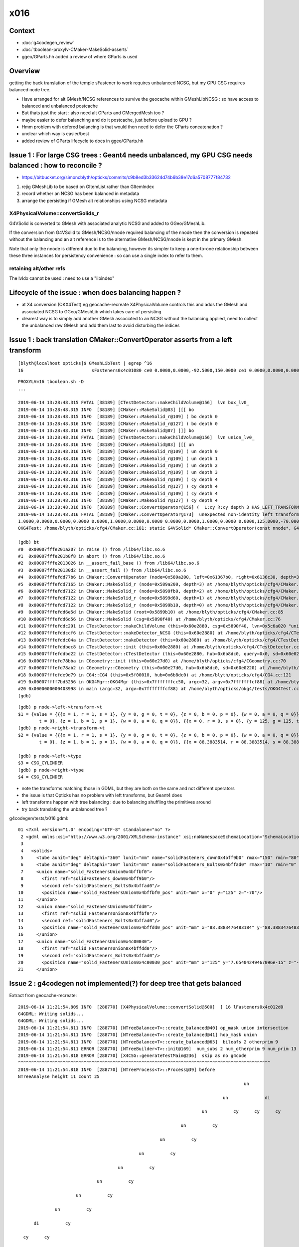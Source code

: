 x016
=========

Context
------------

* :doc:`g4codegen_review`
* :doc:`tboolean-proxylv-CMaker-MakeSolid-asserts`
* ggeo/GParts.hh added a review of where GParts is used




Overview
-----------

getting the back translation of the temple sFastener to work requires 
unbalanced NCSG, but my GPU CSG requires balanced node tree.  

* Have arranged for alt GMesh/NCSG references to survive the geocache 
  within GMeshLibNCSG : so have access to balanced and unbalanced postcache

* But thats just the start : also need alt GParts and GMergedMesh too ?   

* maybe easier to defer balanching and do it postcache, just before upload to GPU ? 

* Hmm problem with defered balancing is that would then need to defer the GParts concatenation ?

* unclear which way is easier/best 

* added review of GParts lifecycle to docs in ggeo/GParts.hh 







Issue 1 : For large CSG trees : Geant4 needs unbalanced, my GPU CSG needs balanced : how to reconcile ?
----------------------------------------------------------------------------------------------------------------

* https://bitbucket.org/simoncblyth/opticks/commits/c9b8ed3b33624d74b6b38e17d6a5708777f84732

1. rejig GMeshLib to be based on GItemList rather than GItemIndex
2. record whether an NCSG has been balanced in metadata
3. arrange the persisting if GMesh alt relationships using NCSG metadata


X4PhysicalVolume::convertSolids_r
~~~~~~~~~~~~~~~~~~~~~~~~~~~~~~~~~~~~~~~~
 
G4VSolid is converted to GMesh with associated analytic NCSG 
and added to GGeo/GMeshLib.
 
If the conversion from G4VSolid to GMesh/NCSG/nnode required
balancing of the nnode then the conversion is repeated 
without the balancing and an alt reference is to the alternative 
GMesh/NCSG/nnode is kept in the primary GMesh. 
 
Note that only the nnode is different due to the balancing, however
its simpler to keep a one-to-one relationship between these three instances
for persistency convenience : so can use a single index to refer to them.

retaining alt/other refs
~~~~~~~~~~~~~~~~~~~~~~~~~~~~

The lvIdx cannot be used : need to use a "libindex" 


Lifecycle of the issue :  when does balancing happen ?
---------------------------------------------------------

* at X4 conversion (OKX4Test) eg geocache-recreate X4PhysicalVolume controls this and adds the GMesh 
  and associated NCSG to GGeo/GMeshLib which takes care of persisting 
  
* clearest way is to simply add another GMesh associated to an NCSG without the balancing applied, need to collect 
  the unbalanced raw GMesh and add them last to avoid disturbing the indices


Issue 1 : back translation CMaker::ConvertOperator asserts from a left transform 
-------------------------------------------------------------------------------------------

::

    [blyth@localhost opticks]$ GMeshLibTest | egrep ^16
    16                          sFasteners0x4c01080 ce0 0.0000,0.0000,-92.5000,150.0000 ce1 0.0000,0.0000,0.0000,150.0000 16

::

    PROXYLV=16 tboolean.sh -D
    ... 

    2019-06-14 13:28:48.315 FATAL [38189] [CTestDetector::makeChildVolume@156]  lvn box_lv0_
    2019-06-14 13:28:48.315 INFO  [38189] [CMaker::MakeSolid@83] [[[ bo
    2019-06-14 13:28:48.315 INFO  [38189] [CMaker::MakeSolid_r@109] ( bo depth 0
    2019-06-14 13:28:48.316 INFO  [38189] [CMaker::MakeSolid_r@127] ) bo depth 0
    2019-06-14 13:28:48.316 INFO  [38189] [CMaker::MakeSolid@87] ]]] bo
    2019-06-14 13:28:48.316 FATAL [38189] [CTestDetector::makeChildVolume@156]  lvn union_lv0_
    2019-06-14 13:28:48.316 INFO  [38189] [CMaker::MakeSolid@83] [[[ un
    2019-06-14 13:28:48.316 INFO  [38189] [CMaker::MakeSolid_r@109] ( un depth 0
    2019-06-14 13:28:48.316 INFO  [38189] [CMaker::MakeSolid_r@109] ( un depth 1
    2019-06-14 13:28:48.316 INFO  [38189] [CMaker::MakeSolid_r@109] ( un depth 2
    2019-06-14 13:28:48.316 INFO  [38189] [CMaker::MakeSolid_r@109] ( un depth 3
    2019-06-14 13:28:48.316 INFO  [38189] [CMaker::MakeSolid_r@109] ( cy depth 4
    2019-06-14 13:28:48.316 INFO  [38189] [CMaker::MakeSolid_r@127] ) cy depth 4
    2019-06-14 13:28:48.316 INFO  [38189] [CMaker::MakeSolid_r@109] ( cy depth 4
    2019-06-14 13:28:48.316 INFO  [38189] [CMaker::MakeSolid_r@127] ) cy depth 4
    2019-06-14 13:28:48.316 INFO  [38189] [CMaker::ConvertOperator@156] (  L:cy R:cy depth 3 HAS_LEFT_TRANSFORM has_right_transform
    2019-06-14 13:28:48.316 FATAL [38189] [CMaker::ConvertOperator@173]  unexpected non-identity left transform  depth 3 name un label un
    1.0000,0.0000,0.0000,0.0000 0.0000,1.0000,0.0000,0.0000 0.0000,0.0000,1.0000,0.0000 0.0000,125.0000,-70.0000,1.0000
    OKG4Test: /home/blyth/opticks/cfg4/CMaker.cc:181: static G4VSolid* CMaker::ConvertOperator(const nnode*, G4VSolid*, G4VSolid*, unsigned int): Assertion `0' failed.

    (gdb) bt
    #0  0x00007fffe201a207 in raise () from /lib64/libc.so.6
    #1  0x00007fffe201b8f8 in abort () from /lib64/libc.so.6
    #2  0x00007fffe2013026 in __assert_fail_base () from /lib64/libc.so.6
    #3  0x00007fffe20130d2 in __assert_fail () from /lib64/libc.so.6
    #4  0x00007fffefdd77b6 in CMaker::ConvertOperator (node=0x589a200, left=0x61367b0, right=0x6136c30, depth=3) at /home/blyth/opticks/cfg4/CMaker.cc:181
    #5  0x00007fffefdd7165 in CMaker::MakeSolid_r (node=0x589a200, depth=3) at /home/blyth/opticks/cfg4/CMaker.cc:124
    #6  0x00007fffefdd7122 in CMaker::MakeSolid_r (node=0x5899fb0, depth=2) at /home/blyth/opticks/cfg4/CMaker.cc:121
    #7  0x00007fffefdd7122 in CMaker::MakeSolid_r (node=0x5899d60, depth=1) at /home/blyth/opticks/cfg4/CMaker.cc:121
    #8  0x00007fffefdd7122 in CMaker::MakeSolid_r (node=0x5899b10, depth=0) at /home/blyth/opticks/cfg4/CMaker.cc:121
    #9  0x00007fffefdd6e5d in CMaker::MakeSolid (root=0x5899b10) at /home/blyth/opticks/cfg4/CMaker.cc:85
    #10 0x00007fffefdd6d56 in CMaker::MakeSolid (csg=0x5890f40) at /home/blyth/opticks/cfg4/CMaker.cc:76
    #11 0x00007fffefddc291 in CTestDetector::makeChildVolume (this=0x60e2880, csg=0x5890f40, lvn=0x5c6a020 "union_lv0_", pvn=0x5c69fe0 "union_pv0_", mother=0x6132520) at /home/blyth/opticks/cfg4/CTestDetector.cc:158
    #12 0x00007fffefddccf6 in CTestDetector::makeDetector_NCSG (this=0x60e2880) at /home/blyth/opticks/cfg4/CTestDetector.cc:239
    #13 0x00007fffefddc04a in CTestDetector::makeDetector (this=0x60e2880) at /home/blyth/opticks/cfg4/CTestDetector.cc:95
    #14 0x00007fffefddbec8 in CTestDetector::init (this=0x60e2880) at /home/blyth/opticks/cfg4/CTestDetector.cc:78
    #15 0x00007fffefddbd22 in CTestDetector::CTestDetector (this=0x60e2880, hub=0x6b8dc0, query=0x0, sd=0x60e0220) at /home/blyth/opticks/cfg4/CTestDetector.cc:64
    #16 0x00007fffefd78bba in CGeometry::init (this=0x60e27d0) at /home/blyth/opticks/cfg4/CGeometry.cc:70
    #17 0x00007fffefd78ab2 in CGeometry::CGeometry (this=0x60e27d0, hub=0x6b8dc0, sd=0x60e0220) at /home/blyth/opticks/cfg4/CGeometry.cc:60
    #18 0x00007fffefde9d79 in CG4::CG4 (this=0x5f00010, hub=0x6b8dc0) at /home/blyth/opticks/cfg4/CG4.cc:121
    #19 0x00007ffff7bd5256 in OKG4Mgr::OKG4Mgr (this=0x7fffffffcc50, argc=32, argv=0x7fffffffcf88) at /home/blyth/opticks/okg4/OKG4Mgr.cc:76
    #20 0x0000000000403998 in main (argc=32, argv=0x7fffffffcf88) at /home/blyth/opticks/okg4/tests/OKG4Test.cc:8
    (gdb) 


::

    (gdb) p node->left->transform->t
    $1 = {value = {{{x = 1, r = 1, s = 1}, {y = 0, g = 0, t = 0}, {z = 0, b = 0, p = 0}, {w = 0, a = 0, q = 0}}, {{x = 0, r = 0, s = 0}, {y = 1, g = 1, t = 1}, {z = 0, b = 0, p = 0}, {w = 0, a = 0, q = 0}}, {{x = 0, r = 0, s = 0}, {y = 0, g = 0, 
            t = 0}, {z = 1, b = 1, p = 1}, {w = 0, a = 0, q = 0}}, {{x = 0, r = 0, s = 0}, {y = 125, g = 125, t = 125}, {z = -70, b = -70, p = -70}, {w = 1, a = 1, q = 1}}}}
    (gdb) p node->right->transform->t
    $2 = {value = {{{x = 1, r = 1, s = 1}, {y = 0, g = 0, t = 0}, {z = 0, b = 0, p = 0}, {w = 0, a = 0, q = 0}}, {{x = 0, r = 0, s = 0}, {y = 1, g = 1, t = 1}, {z = 0, b = 0, p = 0}, {w = 0, a = 0, q = 0}}, {{x = 0, r = 0, s = 0}, {y = 0, g = 0, 
            t = 0}, {z = 1, b = 1, p = 1}, {w = 0, a = 0, q = 0}}, {{x = 88.3883514, r = 88.3883514, s = 88.3883514}, {y = 88.3883514, g = 88.3883514, t = 88.3883514}, {z = -70, b = -70, p = -70}, {w = 1, a = 1, q = 1}}}}

    (gdb) p node->left->type
    $3 = CSG_CYLINDER
    (gdb) p node->right->type
    $4 = CSG_CYLINDER


* note the transforms matching those in GDML, but they are both on the same and not different operators 
* the issue is that Opticks has no problem with left transforms, but Geant4 does
* left transforms happen with tree balancing : due to balancing shuffling the primitives around

* try back translating the unbalanced tree ?


g4codegen/tests/x016.gdml::

     01 <?xml version="1.0" encoding="UTF-8" standalone="no" ?>
      2 <gdml xmlns:xsi="http://www.w3.org/2001/XMLSchema-instance" xsi:noNamespaceSchemaLocation="SchemaLocation">
      3 
      4   <solids>
      5     <tube aunit="deg" deltaphi="360" lunit="mm" name="solidFasteners_down0x4bff9b0" rmax="150" rmin="80" startphi="0" z="10"/>
      6     <tube aunit="deg" deltaphi="360" lunit="mm" name="solidFasteners_Bolts0x4bffad0" rmax="10" rmin="0" startphi="0" z="140"/>
      7     <union name="solid_FastenersUnion0x4bffbf0">
      8       <first ref="solidFasteners_down0x4bff9b0"/>
      9       <second ref="solidFasteners_Bolts0x4bffad0"/>
     10       <position name="solid_FastenersUnion0x4bffbf0_pos" unit="mm" x="0" y="125" z="-70"/>
     11     </union>
     12     <union name="solid_FastenersUnion0x4bffdd0">
     13       <first ref="solid_FastenersUnion0x4bffbf0"/>
     14       <second ref="solidFasteners_Bolts0x4bffad0"/>
     15       <position name="solid_FastenersUnion0x4bffdd0_pos" unit="mm" x="88.3883476483184" y="88.3883476483184" z="-70"/>
     16     </union>
     17     <union name="solid_FastenersUnion0x4c00030">
     18       <first ref="solid_FastenersUnion0x4bffdd0"/>
     19       <second ref="solidFasteners_Bolts0x4bffad0"/>
     20       <position name="solid_FastenersUnion0x4c00030_pos" unit="mm" x="125" y="7.65404249467096e-15" z="-70"/>
     21     </union>





Issue 2 : g4codegen not implemented(?) for deep tree that gets balanced
----------------------------------------------------------------------------------

Extract from geocache-recreate::

    2019-06-14 11:21:54.809 INFO  [288770] [X4PhysicalVolume::convertSolid@500]  [ 16 lFasteners0x4c012d0
    G4GDML: Writing solids...
    G4GDML: Writing solids...
    2019-06-14 11:21:54.811 INFO  [288770] [NTreeBalance<T>::create_balanced@40] op_mask union intersection 
    2019-06-14 11:21:54.811 INFO  [288770] [NTreeBalance<T>::create_balanced@41] hop_mask union 
    2019-06-14 11:21:54.811 INFO  [288770] [NTreeBalance<T>::create_balanced@65]  bileafs 2 otherprim 9
    2019-06-14 11:21:54.811 ERROR [288770] [NTreeBuilder<T>::init@169]  num_subs 2 num_otherprim 9 num_prim 13 height 4 mode MIXED operator union
    2019-06-14 11:21:54.818 ERROR [288770] [X4CSG::generateTestMain@236]  skip as no g4code 
    ^^^^^^^^^^^^^^^^^^^^^^^^^^^^^^^^^^^^^^^^^^^^^^^^^^^^^^^^^^^^^^^^^^^^^^^^^^^^^^^^^^^^^^^^^^^^^^^^   
    2019-06-14 11:21:54.818 INFO  [288770] [NTreeProcess<T>::Process@39] before
    NTreeAnalyse height 11 count 25
                                                                                          un            

                                                                                  un              di    

                                                                          un          cy      cy      cy

                                                                  un          cy                        

                                                          un          cy                                

                                                  un          cy                                        

                                          un          cy                                                

                                  un          cy                                                        

                          un          cy                                                                

                  un          cy                                                                        

          di          cy                                                                                

      cy      cy                                                                                        

    ...
    2019-06-14 11:21:54.818 INFO  [288770] [NTreeBalance<T>::create_balanced@40] op_mask union intersection 
    2019-06-14 11:21:54.818 INFO  [288770] [NTreeBalance<T>::create_balanced@41] hop_mask union 
    2019-06-14 11:21:54.818 INFO  [288770] [NTreeBalance<T>::create_balanced@65]  bileafs 2 otherprim 9
    2019-06-14 11:21:54.818 ERROR [288770] [NTreeBuilder<T>::init@169]  num_subs 2 num_otherprim 9 num_prim 13 height 4 mode MIXED operator union
    2019-06-14 11:21:54.819 INFO  [288770] [NTreeProcess<T>::Process@54] after
    NTreeAnalyse height 4 count 25
                                                                  un                                    

                                  un                                                      un            

                  un                              un                      un                      in    

          un              un              un              un          cy          in          cy     !cy

      cy      cy      cy      cy      cy      cy      cy      cy              cy     !cy                


    ...
    2019-06-14 11:21:54.819 INFO  [288770] [NTreeProcess<T>::Process@55]  soIdx 16 lvIdx 16 height0 11 height1 4 ### LISTED
    2019-06-14 11:21:55.159 INFO  [288770] [X4PhysicalVolume::convertSolid@552]  ] 16





Problem is that getting balanced looses the g4code on the nodes
--------------------------------------------------------------------

* but is it recoverable ? balancing doesnt change primitives just operators 


::

    095 X4CSG::X4CSG(const G4VSolid* solid_, Opticks* ok_)
     96     :
     97     verbosity(SSys::getenvint("VERBOSITY",0)),
     98     solid(solid_),
     99     ok(ok_),
    100     gdml(X4GDMLParser::ToString(solid, false )),    // do not add pointer refs to names  
    101     container(MakeContainer(solid, 1.5f)),
    102     solid_boundary("Vacuum///GlassSchottF2"),
    103     container_boundary("Rock//perfectAbsorbSurface/Vacuum"),
    104     nraw(X4Solid::Convert(solid, ok, solid_boundary)),
    105     nsolid(X4Solid::Balance(nraw)),                  // lvIdx 16 has an empty test .cc generated as being balanced looses the g4code see npy/NTreeProcess.cc
    106     ncontainer(X4Solid::Convert(container, ok, container_boundary)),
    107     csolid( NCSG::Adopt(nsolid) ),
    108     ccontainer( NCSG::Adopt(ncontainer) ),
    109     ls(NULL),
    110     index(-1)
    111 {
    112     init();
    113 }


    232 void X4CSG::generateTestMain( std::ostream& out ) const
    233 {
    234     if( nsolid->g4code == NULL )
    235     {
    236         LOG(error) << " skip as no g4code " ;
    237         return ;
    238     }
    239 


::

      71 nnode* X4Solid::Balance(nnode* raw, unsigned soIdx , unsigned lvIdx )
      72 {
      73     nnode* root = NTreeProcess<nnode>::Process(raw, soIdx, lvIdx);  // balances deep trees, or if not deep retuns raw
      74     root->other = raw ;
      75     root->boundary = raw->boundary ? strdup(raw->boundary) : NULL ;
      76     // note that g4code is not passed, as its inconsistent with the balanced tree presumably 
      77     return root ;
      78 }




Rearranging GMeshLib to use GItemList instead of GItemIndex has caused some breakage : FIXED
--------------------------------------------------------------------------------------------------

* FIXED the fails with ggeo/tests/GItemIndex2Test.cc to create the GItemList/GMaterialLib.txt names

::

    totals  28  / 402 


    FAILS:
      37 /50  Test #37 : GGeoTest.GGeoTest                             Child aborted***Exception:     0.25   
      38 /50  Test #38 : GGeoTest.GMakerTest                           Child aborted***Exception:     0.10   
      49 /50  Test #49 : GGeoTest.GSceneTest                           Child aborted***Exception:     0.26   
      1  /3   Test #1  : OpticksGeoTest.OpticksGeoTest                 Child aborted***Exception:     0.29   
      2  /3   Test #2  : OpticksGeoTest.OpticksHubTest                 Child aborted***Exception:     0.28   
      4  /24  Test #4  : OptiXRapTest.Roots3And4Test                   Child aborted***Exception:     1.88   
      12 /24  Test #12 : OptiXRapTest.rayleighTest                     Child aborted***Exception:     0.37   
      17 /24  Test #17 : OptiXRapTest.eventTest                        Child aborted***Exception:     0.36   
      18 /24  Test #18 : OptiXRapTest.interpolationTest                Child aborted***Exception:     0.38   
      21 /24  Test #21 : OptiXRapTest.intersectAnalyticTest.iaTorusTest Child aborted***Exception:     2.19   
      1  /5   Test #1  : OKOPTest.OpIndexerTest                        Child aborted***Exception:     0.38   
      2  /5   Test #2  : OKOPTest.OpSeederTest                         Child aborted***Exception:     0.35   
      5  /5   Test #5  : OKOPTest.OpSnapTest                           Child aborted***Exception:     0.36   
      2  /5   Test #2  : OKTest.OKTest                                 Child aborted***Exception:     0.36   
      3  /5   Test #3  : OKTest.OTracerTest                            Child aborted***Exception:     0.39   
      1  /34  Test #1  : CFG4Test.CMaterialLibTest                     Child aborted***Exception:     0.34   
      2  /34  Test #2  : CFG4Test.CMaterialTest                        Child aborted***Exception:     0.33   
      3  /34  Test #3  : CFG4Test.CTestDetectorTest                    Child aborted***Exception:     0.35   
      5  /34  Test #5  : CFG4Test.CGDMLDetectorTest                    Child aborted***Exception:     0.33   
      6  /34  Test #6  : CFG4Test.CGeometryTest                        Child aborted***Exception:     0.34   
      7  /34  Test #7  : CFG4Test.CG4Test                              Child aborted***Exception:     0.33   
      22 /34  Test #22 : CFG4Test.CGenstepCollectorTest                Child aborted***Exception:     0.33   
      23 /34  Test #23 : CFG4Test.CInterpolationTest                   Child aborted***Exception:     0.34   
      25 /34  Test #25 : CFG4Test.CGROUPVELTest                        Child aborted***Exception:     0.35   
      29 /34  Test #29 : CFG4Test.CRandomEngineTest                    Child aborted***Exception:     0.33   
      32 /34  Test #32 : CFG4Test.CCerenkovGeneratorTest               Child aborted***Exception:     0.35   
      33 /34  Test #33 : CFG4Test.CGenstepSourceTest                   Child aborted***Exception:     0.34   
      1  /1   Test #1  : OKG4Test.OKG4Test                             Child aborted***Exception:     0.45   




